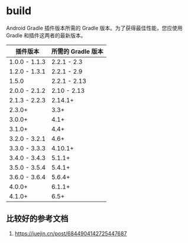 * build

Android Gradle 插件版本所需的 Gradle 版本。为了获得最佳性能，您应使用 Gradle 和插件这两者的最新版本。

|  插件版本             | 所需的 Gradle 版本
|-----------------------+----------------------------|
| 1.0.0 - 1.1.3         | 2.2.1 - 2.3                |
| 1.2.0 - 1.3.1         | 2.2.1 - 2.9                |
| 1.5.0                 | 2.2.1 - 2.13               |
| 2.0.0 - 2.1.2         | 2.10 - 2.13                |
| 2.1.3 - 2.2.3         | 2.14.1+                    |
| 2.3.0+                | 3.3+                       |
| 3.0.0+                | 4.1+                       |
| 3.1.0+                | 4.4+                       |
| 3.2.0 - 3.2.1         | 4.6+                       |
| 3.3.0 - 3.3.3         | 4.10.1+                    |
| 3.4.0 - 3.4.3         | 5.1.1+                     |
| 3.5.0 - 3.5.4         | 5.4.1+                     |
| 3.6.0 - 3.6.4         | 5.6.4+                     |
| 4.0.0+                | 6.1.1+                     |
| 4.1.0+                | 6.5+                       |



** 比较好的参考文档

1. https://juejin.cn/post/6844904142725447687
